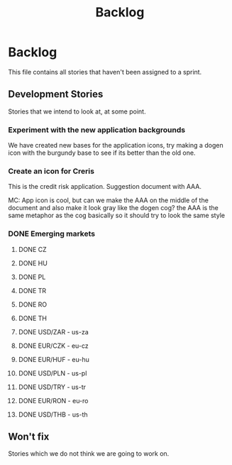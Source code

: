 #+title: Backlog
#+options: date:nil toc:nil author:nil num:nil
#+tags: story(s) epic(e) task(t) note(n) spike(p)

* Backlog

This file contains all stories that haven't been assigned to a sprint.

** Development Stories

Stories that we intend to look at, at some point.

*** Experiment with the new application backgrounds

We have created new bases for the application icons, try making a
dogen icon with the burgundy base to see if its better than the old
one.

*** Create an icon for Creris

This is the credit risk application. Suggestion document with AAA.

MC: App icon is cool, but can we make the AAA on the middle of the
document and also make it look gray like the dogen cog? the AAA is the
same metaphor as the cog basically so it should try to look the same
style

*** DONE Emerging markets

**** DONE CZ
**** DONE HU
**** DONE PL
**** DONE TR
**** DONE RO
**** DONE TH
**** DONE USD/ZAR - us-za
**** DONE EUR/CZK - eu-cz
**** DONE EUR/HUF - eu-hu
**** DONE USD/PLN - us-pl
**** DONE USD/TRY - us-tr
**** DONE EUR/RON - eu-ro
**** DONE USD/THB - us-th

** Won't fix

Stories which we do not think we are going to work on.
